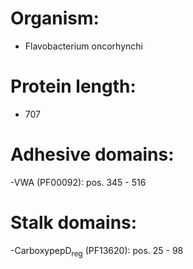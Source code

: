 * Organism:
- Flavobacterium oncorhynchi
* Protein length:
- 707
* Adhesive domains:
-VWA (PF00092): pos. 345 - 516
* Stalk domains:
-CarboxypepD_reg (PF13620): pos. 25 - 98

